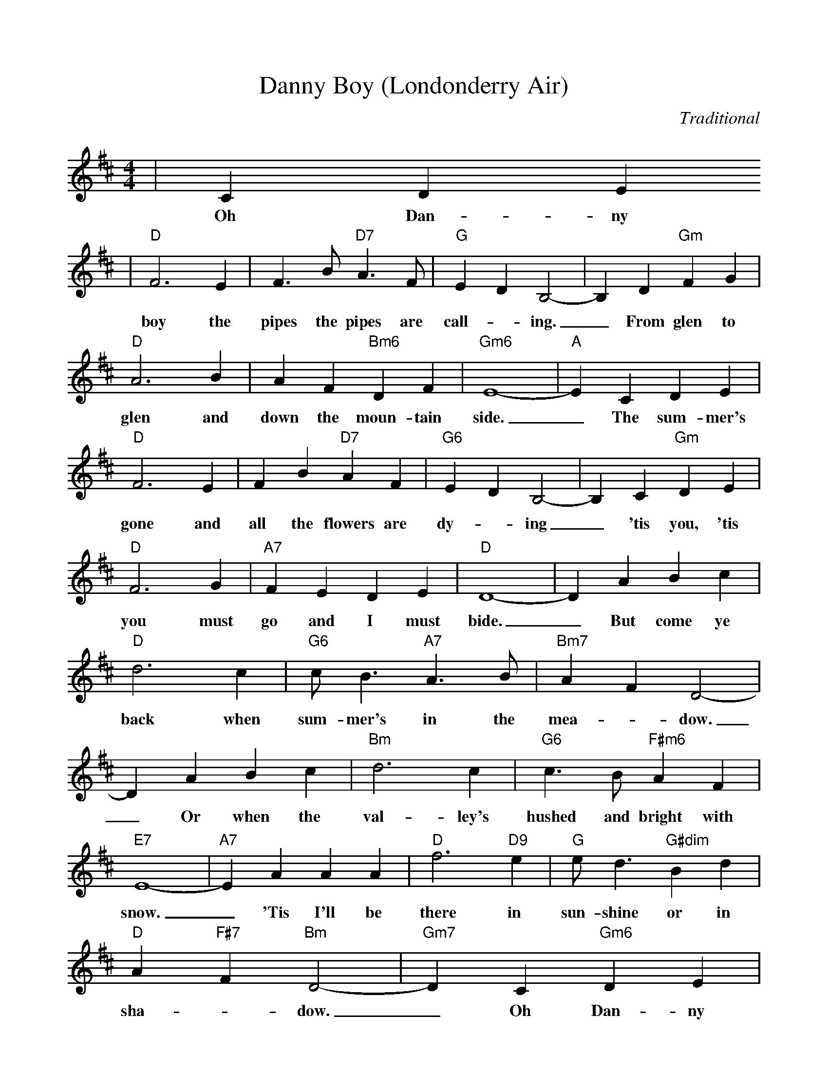 %Scale the output
%%scale 0.93
%%format dulcimer.fmt
X: 1
T:Danny Boy (Londonderry Air)
C:Traditional	
M:4/4%(3/4, 4/4, 6/8)
L:1/4%(1/8, 1/4)
V:1 clef=treble
K:D%(D, C)
|C D E
w:Oh Dan-ny
|"D"F3 E|F3/2 B/2 "D7"A3/2 F/2|"G"E D B,2-|B, D "Gm"F G\
w:boy the pipes the pipes are  call-_ing._ From glen to
|"D"A3 B|A F "Bm6"D F|"Gm6"E4-|"A"E C D E|"D"F3 E\
w:glen and down the moun-tain side._ The sum-mer's gone and
|F B "D7"A F|"G6"E D B,2-|B, C "Gm"D E|"D"F3 G|"A7"F E D E|"D"D4-\
w:all the flowers are dy-_ing_ 'tis you, 'tis you must go and I must bide.
|D A B c|"D"d3 c|"G6"c/2 B3/2 "A7"A3/2 B/2|"Bm7"A F D2-|D A B c\
w:_But come ye back when sum-mer's in the  mea-_dow._ Or when the
|"Bm"d3 c|"G6"c3/2 B/2 "F#m6"A F|"E7"E4-|"A7"E A A A|"D"f3 "D9"e|"G"e/2 d3/2 "G#dim"B d\
w:val-ley's hushed and bright with snow._ 'Tis I'll be there in sun-shine or in
|"D"A "F#7"F "Bm"D2-|"Gm7"D C "Gm6"D E|"D"F3/2 B/2 "Bm7"A F|"G6"E D "A7"B, C|"D"D4-|D||
w:sha-_dow._ Oh Dan-ny boy, Oh Dan-ny boy I love you so._
